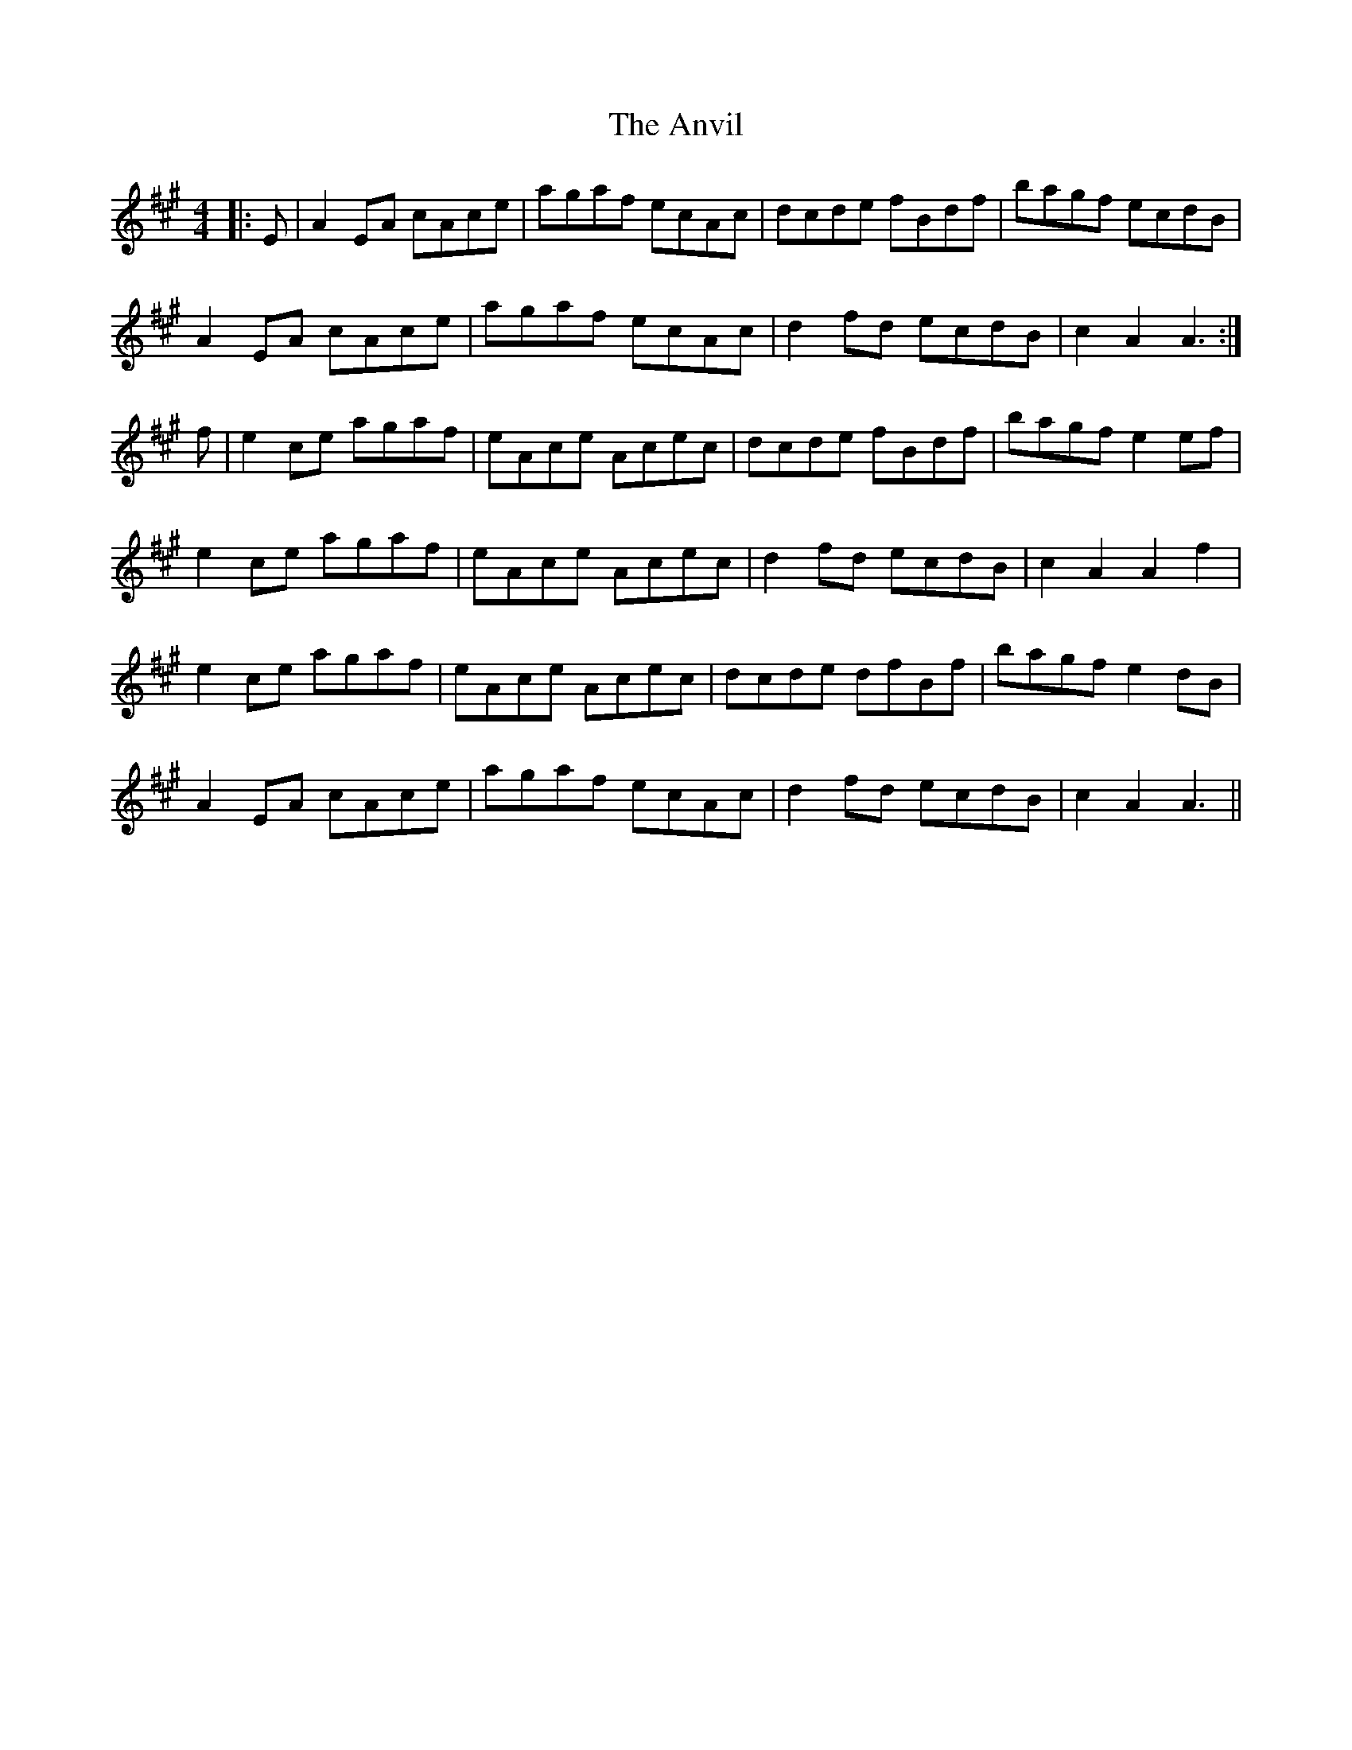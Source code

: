 X: 1710
T: Anvil, The
R: reel
M: 4/4
K: Amajor
|:E|A2 EA cAce|agaf ecAc|dcde fBdf|bagf ecdB|
A2 EA cAce|agaf ecAc|d2 fd ecdB|c2 A2 A3:|
f|e2 ce agaf|eAce Acec|dcde fBdf|bagf e2 ef|
e2 ce agaf|eAce Acec|d2 fd ecdB|c2 A2 A2 f2|
e2 ce agaf|eAce Acec|dcde dfBf|bagf e2 dB|
A2 EA cAce|agaf ecAc|d2 fd ecdB|c2 A2 A3||

